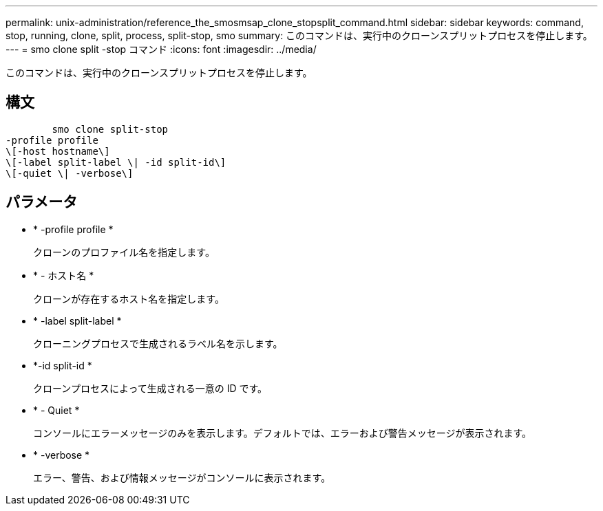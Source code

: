 ---
permalink: unix-administration/reference_the_smosmsap_clone_stopsplit_command.html 
sidebar: sidebar 
keywords: command, stop, running, clone, split, process, split-stop, smo 
summary: このコマンドは、実行中のクローンスプリットプロセスを停止します。 
---
= smo clone split -stop コマンド
:icons: font
:imagesdir: ../media/


[role="lead"]
このコマンドは、実行中のクローンスプリットプロセスを停止します。



== 構文

[listing]
----

        smo clone split-stop
-profile profile
\[-host hostname\]
\[-label split-label \| -id split-id\]
\[-quiet \| -verbose\]
----


== パラメータ

* * -profile profile *
+
クローンのプロファイル名を指定します。

* * - ホスト名 *
+
クローンが存在するホスト名を指定します。

* * -label split-label *
+
クローニングプロセスで生成されるラベル名を示します。

* *-id split-id *
+
クローンプロセスによって生成される一意の ID です。

* * - Quiet *
+
コンソールにエラーメッセージのみを表示します。デフォルトでは、エラーおよび警告メッセージが表示されます。

* * -verbose *
+
エラー、警告、および情報メッセージがコンソールに表示されます。


